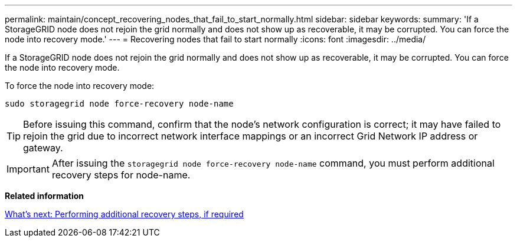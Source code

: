 ---
permalink: maintain/concept_recovering_nodes_that_fail_to_start_normally.html
sidebar: sidebar
keywords: 
summary: 'If a StorageGRID node does not rejoin the grid normally and does not show up as recoverable, it may be corrupted. You can force the node into recovery mode.'
---
= Recovering nodes that fail to start normally
:icons: font
:imagesdir: ../media/

[.lead]
If a StorageGRID node does not rejoin the grid normally and does not show up as recoverable, it may be corrupted. You can force the node into recovery mode.

To force the node into recovery mode:

----
sudo storagegrid node force-recovery node-name
----

TIP: Before issuing this command, confirm that the node's network configuration is correct; it may have failed to rejoin the grid due to incorrect network interface mappings or an incorrect Grid Network IP address or gateway.

IMPORTANT: After issuing the `storagegrid node force-recovery node-name` command, you must perform additional recovery steps for node-name.

*Related information*

xref:concept_what_s_next_performing_additional_recovery_steps_if_required.adoc[What's next: Performing additional recovery steps, if required]
